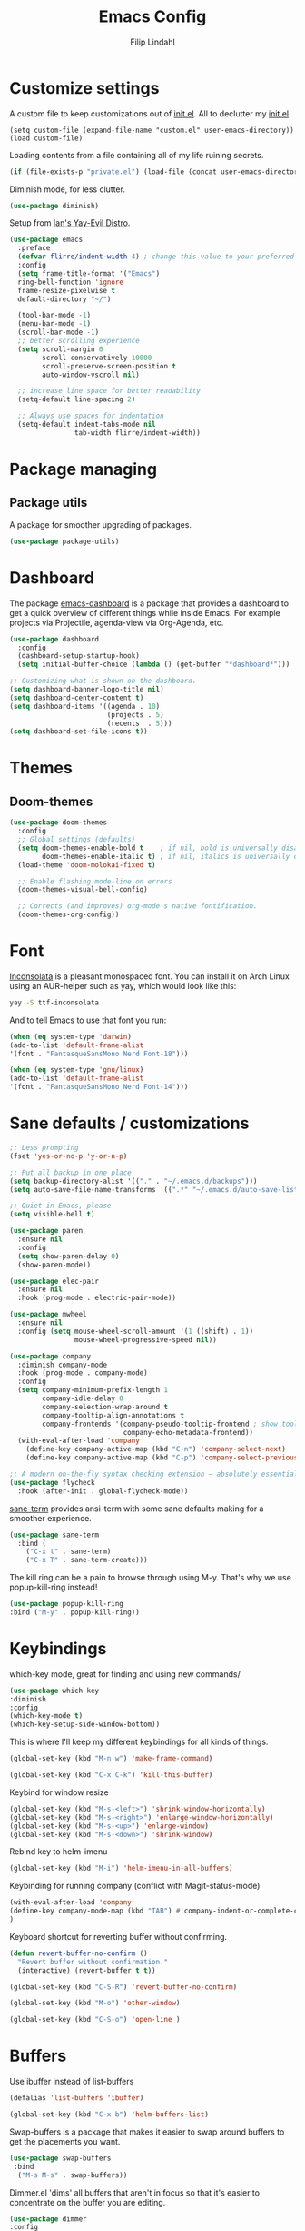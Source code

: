 #+TITLE: Emacs Config
#+Author: Filip Lindahl

* Customize settings
A custom file to keep customizations out of
[[file:init.el][init.el]]. All to declutter my [[file:init.el][init.el]].
#+begin_src emacs_lisp
  (setq custom-file (expand-file-name "custom.el" user-emacs-directory))
  (load custom-file)
#+end_src

Loading contents from a file containing all of my life ruining secrets.
#+begin_src emacs-lisp
  (if (file-exists-p "private.el") (load-file (concat user-emacs-directory "private.el")))
#+end_src

Diminish mode, for less clutter.
#+begin_src emacs-lisp
  (use-package diminish)
#+end_src

Setup from [[https://github.com/ianpan870102/.emacs.d][Ian's Yay-Evil Distro]].
#+begin_src emacs-lisp
(use-package emacs
  :preface
  (defvar flirre/indent-width 4) ; change this value to your preferred width
  :config
  (setq frame-title-format '("Emacs")
  ring-bell-function 'ignore
  frame-resize-pixelwise t
  default-directory "~/")

  (tool-bar-mode -1)
  (menu-bar-mode -1)
  (scroll-bar-mode -1)
  ;; better scrolling experience
  (setq scroll-margin 0
        scroll-conservatively 10000
        scroll-preserve-screen-position t
        auto-window-vscroll nil)

  ;; increase line space for better readability
  (setq-default line-spacing 2)

  ;; Always use spaces for indentation
  (setq-default indent-tabs-mode nil
                tab-width flirre/indent-width))
#+end_src
* Package managing
** Package utils
A package for smoother upgrading of packages.
#+BEGIN_SRC emacs-lisp
(use-package package-utils)
#+END_SRC
* Dashboard
The package [[https://github.com/rakanalh/emacs-dashboard][emacs-dashboard]] is a package that provides a dashboard to
get a quick overview of different things while inside Emacs.
For example projects via Projectile, agenda-view via Org-Agenda, etc.
#+BEGIN_SRC emacs-lisp
(use-package dashboard
  :config
  (dashboard-setup-startup-hook)
  (setq initial-buffer-choice (lambda () (get-buffer "*dashboard*")))

;; Customizing what is shown on the dashboard.
(setq dashboard-banner-logo-title nil)
(setq dashboard-center-content t)
(setq dashboard-items '((agenda . 10)
                        (projects . 5)
                        (recents  . 5)))
(setq dashboard-set-file-icons t))
#+END_SRC
* Themes
** Doom-themes
#+BEGIN_SRC emacs-lisp
(use-package doom-themes
  :config
  ;; Global settings (defaults)
  (setq doom-themes-enable-bold t    ; if nil, bold is universally disabled
        doom-themes-enable-italic t) ; if nil, italics is universally disabled
  (load-theme 'doom-molokai-fixed t)

  ;; Enable flashing mode-line on errors
  (doom-themes-visual-bell-config)

  ;; Corrects (and improves) org-mode's native fontification.
  (doom-themes-org-config))
#+END_SRC
* Font
[[https://fonts.google.com/specimen/Inconsolata][Inconsolata]] is a pleasant monospaced font.
You can install it on Arch Linux using an AUR-helper such as yay, which would look like this:
#+begin_src sh
  yay -S ttf-inconsolata
#+end_src
And to tell Emacs to use that font you run:
#+begin_src emacs-lisp
(when (eq system-type 'darwin)
(add-to-list 'default-frame-alist
'(font . "FantasqueSansMono Nerd Font-18")))

(when (eq system-type 'gnu/linux)
(add-to-list 'default-frame-alist
'(font . "FantasqueSansMono Nerd Font-14")))
#+end_src
* Sane defaults / customizations
#+begin_src emacs-lisp
  ;; Less prompting
  (fset 'yes-or-no-p 'y-or-n-p)

  ;; Put all backup in one place
  (setq backup-directory-alist '(("." . "~/.emacs.d/backups")))
  (setq auto-save-file-name-transforms '((".*" "~/.emacs.d/auto-save-list/" t)))

  ;; Quiet in Emacs, please
  (setq visible-bell t)
#+end_src

#+begin_src emacs-lisp
  (use-package paren
    :ensure nil
    :config
    (setq show-paren-delay 0)
    (show-paren-mode))

  (use-package elec-pair
    :ensure nil
    :hook (prog-mode . electric-pair-mode))

  (use-package mwheel
    :ensure nil
    :config (setq mouse-wheel-scroll-amount '(1 ((shift) . 1))
                  mouse-wheel-progressive-speed nil))

  (use-package company
    :diminish company-mode
    :hook (prog-mode . company-mode)
    :config
    (setq company-minimum-prefix-length 1
          company-idle-delay 0
          company-selection-wrap-around t
          company-tooltip-align-annotations t
          company-frontends '(company-pseudo-tooltip-frontend ; show tooltip even for single candidate
                              company-echo-metadata-frontend))
    (with-eval-after-load 'company
      (define-key company-active-map (kbd "C-n") 'company-select-next)
      (define-key company-active-map (kbd "C-p") 'company-select-previous)))

  ;; A modern on-the-fly syntax checking extension – absolutely essential
  (use-package flycheck
    :hook (after-init . global-flycheck-mode))
#+END_SRC

[[https://github.com/adamrt/sane-term][sane-term]] provides ansi-term with some sane defaults making for a smoother experience.
#+BEGIN_SRC emacs-lisp
(use-package sane-term
  :bind (
    ("C-x t" . sane-term)
    ("C-x T" . sane-term-create)))
#+END_SRC

The kill ring can be a pain to browse through using M-y.
That's why we use popup-kill-ring instead!

#+BEGIN_SRC emacs-lisp
(use-package popup-kill-ring
:bind ("M-y" . popup-kill-ring))
#+END_SRC

* Keybindings
which-key mode, great for finding and using new commands/
#+begin_src emacs-lisp
  (use-package which-key
  :diminish
  :config
  (which-key-mode t)
  (which-key-setup-side-window-bottom))
#+end_src

This is where I'll keep my different keybindings for all kinds of
things.
#+begin_src emacs-lisp
  (global-set-key (kbd "M-n w") 'make-frame-command)
#+end_src

#+begin_src emacs-lisp
  (global-set-key (kbd "C-x C-k") 'kill-this-buffer)
#+end_src

Keybind for window resize
#+begin_src emacs-lisp
 (global-set-key (kbd "M-s-<left>") 'shrink-window-horizontally)
 (global-set-key (kbd "M-s-<right>") 'enlarge-window-horizontally)
 (global-set-key (kbd "M-s-<up>") 'enlarge-window)
 (global-set-key (kbd "M-s-<down>") 'shrink-window)
#+end_src

Rebind key to helm-imenu
#+begin_src emacs-lisp
  (global-set-key (kbd "M-i") 'helm-imenu-in-all-buffers)
#+end_src

Keybinding for running company (conflict with Magit-status-mode)
#+BEGIN_SRC emacs-lisp
(with-eval-after-load 'company
(define-key company-mode-map (kbd "TAB") #'company-indent-or-complete-common)
)
#+END_SRC

Keyboard shortcut for reverting buffer without confirming.
#+BEGIN_SRC emacs-lisp
  (defun revert-buffer-no-confirm ()
    "Revert buffer without confirmation."
    (interactive) (revert-buffer t t))
#+END_SRC

#+BEGIN_SRC emacs-lisp
(global-set-key (kbd "C-S-R") 'revert-buffer-no-confirm)
#+END_SRC

#+BEGIN_SRC emacs-lisp
(global-set-key (kbd "M-o") 'other-window)
#+END_SRC

#+BEGIN_SRC emacs-lisp
(global-set-key (kbd "C-S-o") 'open-line )
#+END_SRC

* Buffers
Use ibuffer instead of list-buffers
#+begin_src emacs-lisp
  (defalias 'list-buffers 'ibuffer)
#+end_src

#+begin_src emacs-lisp
  (global-set-key (kbd "C-x b") 'helm-buffers-list)
#+end_src

Swap-buffers is a package that makes it easier to swap around buffers to get the placements you want.
#+begin_src emacs-lisp
  (use-package swap-buffers
   :bind
    ("M-s M-s" . swap-buffers))
#+end_src

Dimmer.el 'dims' all buffers that aren't in focus so that it's easier to concentrate on the buffer you are editing.
#+begin_src emacs-lisp
(use-package dimmer
:config
(dimmer-configure-which-key)
(dimmer-configure-helm)
(dimmer-configure-magit)
(dimmer-mode t))
#+end_src
* Org-mode
Visual lines in org mode for better readability and indent those headers for me, please.
#+begin_src emacs-lisp
(use-package org
  :hook ((org-mode . visual-line-mode)
         (org-mode . org-indent-mode))
:config
(with-eval-after-load 'org
  (use-package org-bullets
  :hook (org-mode . org-bullets-mode))
))
#+end_src

Pretty symbols shown in buffer
#+BEGIN_SRC emacs-lisp
(setq org-pretty-entities t)
#+END_SRC

minted for org-mode pdfs
#+BEGIN_SRC emacs-lisp
  (setq org-latex-listings 'minted
  org-latex-packages-alist '(("" "minted"))
  org-latex-pdf-process
  '("latexmk -pdflatex='pdflatex -interaction nonstopmode' -pdf -bibtex -f %f"))
#+END_SRC

keybinding for storing links to files/lines
#+BEGIN_SRC emacs-lisp
(global-set-key (kbd "C-c l") 'org-store-link)
#+END_SRC

Agenda mode for organization.
#+BEGIN_SRC emacs-lisp
  (global-set-key (kbd "C-c a") 'org-agenda)
#+END_SRC

Add all agenda files to agenda.
#+BEGIN_SRC emacs-lisp
(setq org-agenda-files '("~/agenda"))
#+END_SRC

Set correct path for archiving.
#+BEGIN_SRC emacs-lisp
(setq org-archive-location "~/agenda/archives/%s_archive::")
#+END_SRC

Function to insert an :ARCHIVE: property with corresponding header.
#+BEGIN_SRC emacs-lisp
(defun org-insert-archive ()
"Inserts an :ARCHIVE: property under the current header."
(interactive)
(save-excursion
(outline-back-to-heading t)
(end-of-line)
(newline)
(insert ":ARCHIVE: %s_archive::* " (org-get-heading t t t t))))
#+END_SRC

#+BEGIN_SRC emacs-lisp
(defun org-insert-archive-all ()
"Inserts :ARCHIVE: on all headings that do not already have it."
(interactive)
(save-excursion
(org-map-entries #'org-insert-archive nil nil 'archive)
))
#+END_SRC

Set keybinding for adding archive property
#+BEGIN_SRC emacs-lisp
   (define-key org-mode-map (kbd "C-c C-x s") 'org-insert-archive)
#+END_SRC

Store diary entries in a synced file.
#+BEGIN_SRC emacs-lisp
(setq diary-file "~/agenda/diary.org")
#+END_SRC

Some personal preference Org-mode settings.
+ Org-mode deadlines do not warn until 7 days are left.
+ Agenda times have a leading zero to make a more symmetric agenda.
+ Calendar has 12 for left margin to have it better centered.
#+BEGIN_SRC emacs-lisp
(setq org-deadline-warning-days 7)
(setq org-agenda-time-leading-zero t)
(setq calendar-left-margin 12)
#+END_SRC

Since I want extra Agenda TODO-states to show that a task is
in-progress or if something is canceled, I've added them to the Org
Todo Keywords.
#+BEGIN_SRC emacs-lisp
(setq org-todo-keywords
'((sequence "TODO(t)" "IN-PROGRESS(i)" "|" "DONE(d)" "CANCELED(c)")))
#+END_SRC

Extra keybind for quick access to org files from Agenda view.
#+BEGIN_SRC emacs-lisp
(global-set-key (kbd "C-'") 'org-cycle-agenda-files)
#+END_SRC

Redefining stuck-projects as TODO items that aren't scheduled.
#+BEGIN_SRC emacs-lisp
(setq org-stuck-projects
'("TODO={.+}/-DONE" nil nil "SCHEDULED:\\|DEADLINE:"))
#+END_SRC

Org templates to quickly generate code blocks for different languages in org-mode.
Activated with 'C-c C-,'
#+begin_src emacs-add
(lisp-to-list 'org-structure-template-alist '("el" . "src emacs-lisp"))

(add-to-list 'org-structure-template-alist '("sh" . "src sh"))

(add-to-list 'org-structure-template-alist '("js" . "src js"))
#+end_src

#+BEGIN_SRC emacs-lisp
;         (after-load 'org
;    (org-babel-do-load-languages
;     'org-babel-load-languages
;     '(
;       (awk . t)
;       (calc .t)
;       (C . t)
;       (emacs-lisp . t)
;       (haskell . t)
;       (gnuplot . t)
;       (latex . t)
;       ;;(ledger . t)
;       (js . t)
;       (haskell . t)
;       (http . t)
;       (perl . t)
;       (python . t)
;       ;; (gnuplot . t)
;       ;; org-babel does not currently support php.  That is really sad.
;       ;;(php . t)
;       (R . t)
;       (scheme . t)
;       (sh . t)
;       (sql . t)
;       ;;(sqlite . t)
;       )))
#+END_SRC

* Project management
[[https://github.com/bbatsov/projectile][Projectile]] is a package that provides Emacs with a way to easier interact with the files a project.
#+BEGIN_SRC emacs-lisp
(use-package projectile
:bind-keymap
("C-c p" . projectile-command-map)
("s-p" . projectile-command-map)
:config
(projectile-mode +1))
#+END_SRC

Searching via ag
#+BEGIN_SRC emacs-lisp
(use-package ag)
#+END_SRC

Using Helm
#+BEGIN_SRC emacs-lisp
(use-package helm-ag
:after ag helm)
#+END_SRC
* Helm
helm-M-x is a beautiful thing that always helps me find what command
I need.
#+begin_src emacs-lisp
  (use-package helm
  :demand t
  :bind
   (("M-x" . helm-M-x)
   ("M-y" . helm-show-kill-ring)
   ("C-x C-f" . helm-find-files)
   ("C-s" . helm-occur))
   :config
   (require 'helm-config)
   (helm-mode 1)

   (setq helm-always-two-windows nil)
   (setq helm-display-buffer-default-height 23)
   (setq helm-buffer-max-length nil)
   (setq helm-default-display-buffer-functions '(display-buffer-in-side-window)))

   (use-package helm-projectile
   :after helm projectile
   :config
   (helm-projectile-on))
#+end_src

* Ido
Looking for things using Ido is a more efficient way of looking
while still keeping that "Emacs-way" of life.
#+begin_src emacs-lisp
  (use-package ido
  :config
  (ido-mode))
#+end_src
* Git
** Magit
Magit is a great interface for git. Much smoother than using
commandline git.
#+begin_src emacs-lisp
  (use-package magit
  :bind ("C-c g" . magit-status)
  :config
   (define-key magit-status-mode-map (kbd "q") 'magit-quit-session)
   (setq magit-section-visibility-indicator nil))
#+end_src
** Forge
A package from the creator of magit which allows the user to interact
with Git forges such as GitHub and GitLab while using Emacs and Magit.
#+BEGIN_SRC emacs-lisp
(use-package forge
:after magit)
#+END_SRC
* Programming
** General
Line numbering.
#+begin_src emacs-lisp
   (add-hook 'prog-mode-hook 'display-line-numbers-mode)
#+end_src

Rainbow delimiters in all languages!
#+begin_src emacs-lisp
   (use-package rainbow-delimiters
   :config
   (add-hook 'prog-mode-hook 'rainbow-delimiters-mode))
#+end_src

Lightweight syntax highlighting improvement for numbers, operators, and escape sequences
From [[https://github.com/ianpan870102/.emacs.d/blob/master/config.org][Yay-Evil]].
#+BEGIN_SRC emacs-lisp
(use-package highlight-numbers
:hook (prog-mode . highlight-numbers-mode))

(use-package highlight-operators
:hook (prog-mode . highlight-operators-mode))

(use-package highlight-escape-sequences
:hook (prog-mode . hes-mode))
#+END_SRC

Remove trailing whitespace when saving files.
#+begin_src emacs-lisp
   (add-hook 'before-save-hook 'delete-trailing-whitespace)
#+end_src

Comment/uncomment regions of code.
#+begin_src emacs-lisp
   (global-set-key (kbd "C-x c") 'comment-or-uncomment-region)
#+end_src

Multimarkers!
#+begin_src emacs-lisp
   (use-package multiple-cursors
   :bind
   (("C-s-c C-s-c" . mc/edit-lines)
   ("C-s->" . mc/mark-next-like-this)
   ("C-s-<" . mc/mark-previous-like-this)
   ("C-s-h" . mc/mark-all-like-this)))
#+end_src

Line movement
   #+begin_src emacs-lisp
   (use-package move-dup
   :bind
   (("M-<up>" . 'md-move-lines-up)
   (("M-<down>" . 'md-move-lines-down))
   (("C-M-<up>" . 'md-duplicate-up)
   (("C-M-<down>" . 'md-duplicate-down)))))
   #+end_src

Show flycheck errors inline.
#+BEGIN_SRC emacs-lisp
(use-package flycheck-inline
:after flycheck
:hook (flycheck-mode . flycheck-inline-mode))
#+END_SRC

Sort words (useful when sorting incoming destructured objects in jsx)
#+begin_src emacs-lisp
    (defun sort-words (reverse beg end)
      "Sort words in region alphabetically, in REVERSE if negative.
    Prefixed with negative \\[universal-argument], sorts in reverse.

    The variable `sort-fold-case' determines whether alphabetic case
    affects the sort order.

    See `sort-regexp-fields'."
      (interactive "*P\nr")
      (sort-regexp-fields reverse "\\w+" "\\&" beg end))
#+end_src
** LSP
#+begin_src emacs-lisp
;; set prefix for lsp-command-keymap (few alternatives - "C-l", "C-c l")

;;;;; LSP ;;;;;
(use-package lsp-mode
  :init
  (setq lsp-prefer-flymake nil)
  (setq lsp-keymap-prefix "C-l")
  :hook ((js-mode . lsp-deferred)
         (typescript-mode . lsp-deferred)
         (yaml-mode . lsp-deferred)
         (json-mode . lsp-deferred)
         (sh-mode . lsp-deferred)
         (html-mode . lsp-deferred)
         (css-mode . lsp-deferred)
         (sh-mode . lsp-deferred)
         (lsp-mode . lsp-lens-mode))
  ;; waits too long when typing
  :config (add-hook 'lsp-mode-hook #'lsp-enable-which-key-integration)
  :commands (lsp lsp-deferred))

(use-package lsp-ui
  ;; this plays bad with customized at the bottom of init.el
  :custom
    (lsp-ui-doc-enable t)
    (lsp-ui-doc-use-childframe t)
    (lsp-ui-doc-position 'at-point)
    (lsp-ui-doc-include-signature t)
    (lsp-modeline-code-actions-enable nil)
    (lsp-ui-flycheck-enable t)
    (lsp-ui-flycheck-list-position 'bottom)
    (lsp-ui-flycheck-live-reporting t)
    (lsp-ui-sideline-enable t)
    (lsp-ui-sideline-ignore-duplicate t)
    (lsp-ui-sideline-show-diagnostics t)
    (lsp-ui-sideline-show-code-actions t)
    (lsp-ui-sideline-code-actions-prefix "✨ ")
    (lsp-ui-peek-enable t)
    (lsp-ui-peek-list-width 60)
    (lsp-ui-peek-peek-height 25)
    (lsp-ui-imenu-enable t)
    (lsp-ui-imenu-kind-position 'top)
  :bind (:map lsp-mode-map ("C-l m" . lsp-ui-imenu))
  :config
    (lsp-diagnostics-modeline-mode)
  :hook (lsp-mode . lsp-ui-mode)
  :commands (lsp-ui-mode)
  :after lsp-mode);; if you are helm user

(use-package helm-lsp :commands helm-lsp-workspace-symbol)

;; optionally if you want to use debugger
(use-package dap-mode :hook
  (lsp-mode . dap-mode)
  (lsp-mode . dap-ui-mode))

(use-package posframe)
(require 'dap-firefox)
(require 'dap-chrome)

#+end_src
*** Godot
#+begin_src emacs-lisp
(use-package gdscript-mode
:hook (gdscript-mode . lsp)
:config
(setq gdscript-godot-executable "/usr/bin/godot-beta"))
#+end_src
** Python
Some Python packages needed for a working Elpy env. should be
installed before elpy is installed and configured.
#+begin_src sh
   # Either of these
   pip install rope
   pip install jedi
   # flake8 for code checks
   pip install flake8
   # importmagic for automatic imports
   pip install importmagic
   # and autopep8 for automatic PEP8 formatting
   pip install autopep8
   # and yapf for code formatting
   pip install yapf
#+end_src
Or you could the the whole install with a oneliner
#+begin_src sh
   pip install jedi flake8 importmagic autopep8
#+end_src
Enables Elpy, a nice Python environment.
#+begin_src emacs-lisp
   (use-package elpy
      :config
    (add-hook 'python-mode-hook 'elpy-enable))
#+end_src
** SQL
#+begin_src emacs-lisp
(use-package sqlformat
:defer t
:config
(setq sqlformat-command "pg_format")
(setq sqlformat-mode-format-on-save t)
(add-hook 'sql-mode-hook 'sqlformat-mode))
#+end_src

** Web Development
Use local node modules from inside emacs.
#+begin_src emacs-lisp
(use-package add-node-modules-path
:after rjsx-mode typescript-mode web-mode js-mode js2-mode
:hook
(rjsx-mode . #'add-node-modules-path)
(typescript-mode . #'add-node-modules-path)
(js-mode . #'add-node-modules-path)
(js2-mode . #'add-node-modules-path)
(web-mode . #'add-node-modules-path))
#+end_src
*** Web-mode
Web-mode configuration inspired by/semi-stolen from [[https://fransiska.github.io/emacs/2017/08/21/web-development-in-emacs][fransiska]].
#+begin_src emacs-lisp
  (use-package web-mode
  :mode (
  ("\\.html?\\'" . web-mode))
  :config
  (add-to-list 'auto-mode-alist '("\\.html?\\'" . web-mode))
  (setq web-mode-enable-auto-closing t)
  (setq web-mode-markup-indent-offset 2)
  (setq web-mode-code-indent-offset 2)
  (setq web-mode-css-indent-offset 2)
  (setq web-mode-enable-css-colorization t)
  (setq web-mode-enable-auto-pairing t)
  (setq web-mode-enable-current-element-highlight t)
  (defun my-web-mode-hook ()
    (when (string-equal "html" (file-name-extension buffer-file-name))
    (set (make-local-variable 'company-backends) '(company-css company-web-html company-yasnippet company-files )))
  ))
#+end_src

#+BEGIN_SRC emacs-lisp
(use-package company-web
:defer t
:init
(with-eval-after-load 'company
(add-to-list 'company-backends 'company-web-html)))
#+END_SRC

#+BEGIN_SRC emacs-lisp
(use-package emmet-mode
:ensure t
:defer t
:hook
(web-mode . emmet-mode)
(css-mode . emmet-mode)
(scss-mode . emmet-mode)
:config
(setq emmet-move-cursor-between-quotes t)
;;(setq emmet-expand-jsx-className? t) For use with React jsx
)
#+END_SRC

*** JavaScript
Indium
#+begin_src emacs-lisp
(use-package indium)
#+end_src

*** TypeScript
#+begin_src emacs-lisp
(use-package add-node-modules-path
:config
(eval-after-load 'web-mode
  '(add-hook 'web-mode-hook #'add-node-modules-path)))
#+end_src

#+begin_src emacs-lisp
(use-package prettier-js
:diminish 'prettier-js-mode
:hook
(web-mode . prettier-js-mode)
(typescript-mode . prettier-js-mode)
(js-mode . prettier-js-mode))
#+end_src

#+begin_src emacs-lisp
(use-package typescript-mode
  :mode ("\\.tsx?\\'"))
#+end_src

* Markdown
Markdown mode
#+begin_src emacs-lisp
(use-package markdown-mode
  :commands (markdown-mode gfm-mode)
  :mode (("README\\.md\\'" . gfm-mode)
         ("\\.md\\'" . markdown-mode)
         ("\\.markdown\\'" . markdown-mode))
  :init (setq markdown-command "multimarkdown"))
#+end_src

* LaTeX
Auctex for Latex

#+begin_src emacs-lisp
(use-package auctex
:defer t
:ensure t
:config
((setq TeX-auto-save t)
 (setq TeX-parse-self t)
 (setq-default TeX-master nil))
 (add-hook 'LaTeX-mode-hook 'visual-line-mode)
 (add-hook 'LaTeX-mode-hook 'flyspell-mode)
 (add-hook 'LaTeX-mode-hook 'LaTeX-math-mode)
 (add-hook 'LaTeX-mode-hook 'turn-on-reftex)
 (setq reftex-plug-into-AUCTeX t))
#+end_src

* Spotify Bindings
Keybindings so that I can control Spotify without switching focus from Emacs.
#+begin_src emacs-lisp
(use-package spotify
:bind (
("M-s M-n" . spotify-next)
("M-s M-p" . spotify-previous)
("M-p" . spotify-playpause)
("M-s M-c" . spotify-current)
("<XF86AudioPlay>" . spotify-play)))
#+end_src
* TRAMP/Sudo
I borrowed this from somewhere. It makes sudo access much smoother.

#+begin_src emacs-lisp
  (defvar find-file-root-prefix (if (featurep 'xemacs) "/[sudo/root@localhost]" "/sudo:root@localhost:" )
  "*The filename prefix used to open a file with `find-file-root'.")

(defvar find-file-root-history nil
  "History list for files found using `find-file-root'.")

(defvar find-file-root-hook nil
  "Normal hook for functions to run after finding a \"root\" file.")

(defun find-file-root ()
  "*Open a file as the root user.
   Prepends `find-file-root-prefix' to the selected file name so that it
   maybe accessed via the corresponding tramp method."

  (interactive)
  (require 'tramp)
  (let* ( ;; We bind the variable `file-name-history' locally so we can
	 ;; use a separate history list for "root" files.
	 (file-name-history find-file-root-history)
	 (name (or buffer-file-name default-directory))
	 (tramp (and (tramp-tramp-file-p name)
		     (tramp-dissect-file-name name)))
	 path dir file)

    ;; If called from a "root" file, we need to fix up the path.
    (when tramp
      (setq path (tramp-file-name-localname tramp)
	    dir (file-name-directory path)))

    (when (setq file (read-file-name "Find file (UID = 0): " dir path))
      (find-file (concat find-file-root-prefix file))
      ;; If this all succeeded save our new history list.
      (setq find-file-root-history file-name-history)
      ;; allow some user customization
      (run-hooks 'find-file-root-hook))))

(global-set-key [(control x) (control r)] 'find-file-root)
  #+end_src
* Modeline
#+BEGIN_SRC emacs-lisp
(use-package doom-modeline
:ensure t
:hook (after-init . doom-modeline-mode)
:config
(setq doom-modeline-height 25)
(setq doom-modeline-bar-width 3)
(setq doom-modeline-buffer-file-name-style 'truncate-with-project)
(setq doom-modeline-icon (display-graphic-p))
(setq doom-modeline-major-mode-icon t)
(setq doom-modeline-major-mode-color-icon t)
(setq doom-modeline-buffer-state-icon t)
(setq doom-modeline-buffer-modification-icon t)
(setq doom-modeline-buffer-encoding nil)
(setq doom-modeline-checker-simple-format t)
(setq doom-modeline-env-version t)
(setq doom-modeline-env-load-string "...")
(setq doom-modeline-vcs-max-length 30)

(doom-modeline-def-modeline 'flirres-line
  '(bar matches buffer-info remote-host selection-info)
  '(misc-info major-mode process vcs checker))

(defun setup-custom-doom-modeline ()
  (doom-modeline-set-modeline 'flirres-line 'default))

(add-hook 'doom-modeline-mode-hook 'setup-custom-doom-modeline))
#+END_SRC

* Navigation
[[https://github.com/winterTTr/ace-jump-mode][Ace-jump-mode]] to be able to quickly jump around in buffers by specifying letters.
#+BEGIN_SRC emacs-lisp
(use-package ace-jump-mode
:bind
("C-." . ace-jump-mode)
:config
(setq ace-jump-mode-gray-background nil))
#+END_SRC
* PDF
#+BEGIN_SRC emacs-lisp
(use-package pdf-tools
:config
(pdf-loader-install))
#+END_SRC
* Mac OS
#+BEGIN_SRC emacs-lisp
(when (eq system-type 'darwin)
(setq mac-option-modifier 'super))

(use-package exec-path-from-shell
  :config (when (memq window-system '(mac ns x))
            (exec-path-from-shell-initialize)))
#+END_SRC
* All The Icons
#+BEGIN_SRC emacs-lisp
(use-package all-the-icons)

(use-package all-the-icons-dired
:after all-the-icons
:hook (dired-mode . all-the-icons-dired-mode))

(use-package all-the-icons
  :config (setq all-the-icons-scale-factor 1.0))

(use-package all-the-icons-ivy
  :hook (after-init . all-the-icons-ivy-setup))

(use-package all-the-icons-ibuffer
  :ensure t
  :init (all-the-icons-ibuffer-mode 1))
#+END_SRC
* Dired
Show less information in dired by default.
To show more information press 'C-('.
#+BEGIN_SRC emacs-lisp
(add-hook 'dired-mode-hook (lambda () (dired-hide-details-mode 1)))
#+END_SRC

View of subfolders in dired
#+BEGIN_SRC emacs-lisp
(use-package dired-subtree
        :ensure t
        :bind (:map dired-mode-map
                    ("i" . dired-subtree-insert)
                    (";" . dired-subtree-remove)
                    ("<tab>" . dired-subtree-toggle)
                    ("<backtab>" . dired-subtree-cycle)))
#+END_SRC

if there is a Dired buffer displayed in the next window, use its current directory.
#+begin_src emacs-lisp
(setq dired-dwim-target t)
#+end_src
* Yay-Evil steals
Replace the active region just by typing text, just like modern editors
#+begin_src emacs-lisp
(use-package delsel
  :ensure nil
  :config (delete-selection-mode +1))
#+end_src

Enable column numbers
#+begin_src emacs-lisp
(use-package simple
  :ensure nil
  :config (column-number-mode +1))
#+end_src

#+begin_src emacs-lisp
(use-package autorevert
  :ensure nil
  :config
  (global-auto-revert-mode +1)
  (setq auto-revert-interval 2
        auto-revert-check-vc-info t
        global-auto-revert-non-file-buffers t
        auto-revert-verbose nil))
#+end_src

#+begin_src emacs-lisp
(use-package eldoc
  :ensure nil
  :diminish eldoc-mode
  :config
  (global-eldoc-mode +1)
  (setq eldoc-idle-delay 0.4))
#+end_src
* Terminal
libvterm for an okay functioning terminal emulator experience inside Emacs
#+begin_src emacs-lisp
(use-package vterm
    :ensure t)
#+end_src
* Misc
This is where I keep all random functions and packages that can't be easily categorized into my other existing categories while not big enough to warrant a new category.


Functions to increment or decrement the number where the pointer is.
1. Handy when bumping version numbers or doing exploratory programming.
#+begin_src emacs-lisp
(defun increment-number-at-point-decimal (&optional arg)
  "Increment the number forward from point by 'arg'."
  (interactive "p*")
  (save-excursion
    (save-match-data
      (let (inc-by field-width answer)
        (setq inc-by (if arg arg 1))
        (skip-chars-backward "0123456789")
        (when (re-search-forward "[0-9]+" nil t)
          (setq field-width (- (match-end 0) (match-beginning 0)))
          (setq answer (+ (string-to-number (match-string 0) 10) inc-by))
          (when (< answer 0)
            (setq answer (+ (expt 10 field-width) answer)))
          (replace-match (format (concat "%0" (int-to-string field-width) "d")
                                 answer)))))))

(defun decrement-number-at-point-decimal (&optional arg)
  (interactive "p*")
  (increment-number-at-point-decimal (if arg (- arg) -1)))
#+end_src
Keybindings for inc and dec
#+begin_src emacs-lisp
    (global-set-key (kbd "C-c C-+") 'increment-number-at-point-decimal)
    (global-set-key (kbd "C-c C--") 'decrement-number-at-point-decimal)
#+end_src
